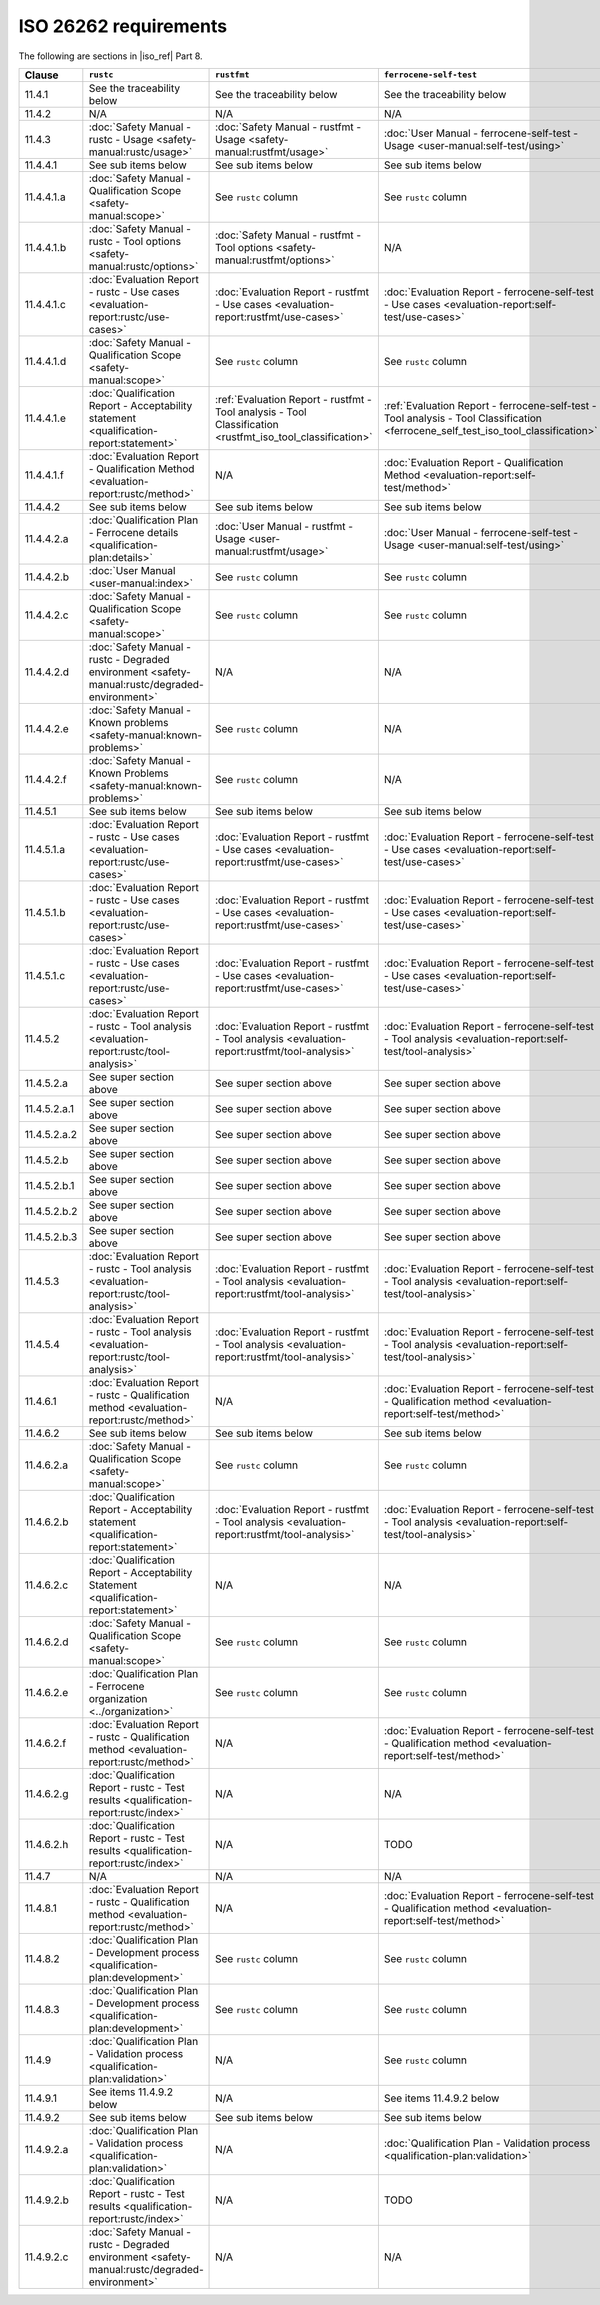 .. SPDX-License-Identifier: MIT OR Apache-2.0
   SPDX-FileCopyrightText: The Ferrocene Developers

ISO 26262 requirements
======================

The following are sections in |iso_ref| Part 8.

.. list-table::
   :header-rows: 1

   * - Clause
     - ``rustc``
     - ``rustfmt``
     - ``ferrocene-self-test``

   * - 11.4.1
     - See the traceability below
     - See the traceability below
     - See the traceability below

   * - 11.4.2
     - N/A
     - N/A
     - N/A

   * - 11.4.3
     - :doc:`Safety Manual - rustc - Usage <safety-manual:rustc/usage>`
     - :doc:`Safety Manual - rustfmt - Usage <safety-manual:rustfmt/usage>`
     - :doc:`User Manual - ferrocene-self-test - Usage <user-manual:self-test/using>`

   * - 11.4.4.1
     - See sub items below
     - See sub items below
     - See sub items below

   * - 11.4.4.1.a
     - :doc:`Safety Manual - Qualification Scope <safety-manual:scope>`
     - See ``rustc`` column
     - See ``rustc`` column

   * - 11.4.4.1.b
     - :doc:`Safety Manual - rustc - Tool options <safety-manual:rustc/options>`
     - :doc:`Safety Manual - rustfmt - Tool options <safety-manual:rustfmt/options>`
     - N/A

   * - 11.4.4.1.c
     - :doc:`Evaluation Report - rustc - Use cases <evaluation-report:rustc/use-cases>`
     - :doc:`Evaluation Report - rustfmt - Use cases <evaluation-report:rustfmt/use-cases>`
     - :doc:`Evaluation Report - ferrocene-self-test - Use cases <evaluation-report:self-test/use-cases>`

   * - 11.4.4.1.d
     - :doc:`Safety Manual - Qualification Scope <safety-manual:scope>`
     - See ``rustc`` column
     - See ``rustc`` column

   * - 11.4.4.1.e
     - :doc:`Qualification Report - Acceptability statement <qualification-report:statement>`
     - :ref:`Evaluation Report - rustfmt - Tool analysis - Tool Classification <rustfmt_iso_tool_classification>`
     - :ref:`Evaluation Report - ferrocene-self-test - Tool analysis - Tool Classification <ferrocene_self_test_iso_tool_classification>`

   * - 11.4.4.1.f
     - :doc:`Evaluation Report - Qualification Method <evaluation-report:rustc/method>`
     - N/A
     - :doc:`Evaluation Report - Qualification Method <evaluation-report:self-test/method>`

   * - 11.4.4.2
     - See sub items below
     - See sub items below
     - See sub items below

   * - 11.4.4.2.a
     - :doc:`Qualification Plan - Ferrocene details <qualification-plan:details>`
     - :doc:`User Manual - rustfmt - Usage <user-manual:rustfmt/usage>`
     - :doc:`User Manual - ferrocene-self-test - Usage <user-manual:self-test/using>`

   * - 11.4.4.2.b
     - :doc:`User Manual <user-manual:index>`
     - See ``rustc`` column
     - See ``rustc`` column

   * - 11.4.4.2.c
     - :doc:`Safety Manual - Qualification Scope <safety-manual:scope>`
     - See ``rustc`` column
     - See ``rustc`` column

   * - 11.4.4.2.d
     - :doc:`Safety Manual - rustc - Degraded environment <safety-manual:rustc/degraded-environment>`
     - N/A
     - N/A

   * - 11.4.4.2.e
     - :doc:`Safety Manual - Known problems <safety-manual:known-problems>`
     - See ``rustc`` column
     - N/A

   * - 11.4.4.2.f
     - :doc:`Safety Manual - Known Problems <safety-manual:known-problems>`
     - See ``rustc`` column
     - N/A

   * - 11.4.5.1
     - See sub items below
     - See sub items below
     - See sub items below

   * - 11.4.5.1.a
     - :doc:`Evaluation Report - rustc - Use cases <evaluation-report:rustc/use-cases>`
     - :doc:`Evaluation Report - rustfmt - Use cases <evaluation-report:rustfmt/use-cases>`
     - :doc:`Evaluation Report - ferrocene-self-test - Use cases <evaluation-report:self-test/use-cases>`

   * - 11.4.5.1.b
     - :doc:`Evaluation Report - rustc - Use cases <evaluation-report:rustc/use-cases>`
     - :doc:`Evaluation Report - rustfmt - Use cases <evaluation-report:rustfmt/use-cases>`
     - :doc:`Evaluation Report - ferrocene-self-test - Use cases <evaluation-report:self-test/use-cases>`

   * - 11.4.5.1.c
     - :doc:`Evaluation Report - rustc - Use cases <evaluation-report:rustc/use-cases>`
     - :doc:`Evaluation Report - rustfmt - Use cases <evaluation-report:rustfmt/use-cases>`
     - :doc:`Evaluation Report - ferrocene-self-test - Use cases <evaluation-report:self-test/use-cases>`

   * - 11.4.5.2
     - :doc:`Evaluation Report - rustc - Tool analysis <evaluation-report:rustc/tool-analysis>`
     - :doc:`Evaluation Report - rustfmt - Tool analysis <evaluation-report:rustfmt/tool-analysis>`
     - :doc:`Evaluation Report - ferrocene-self-test - Tool analysis <evaluation-report:self-test/tool-analysis>`

   * - 11.4.5.2.a
     - See super section above
     - See super section above
     - See super section above

   * - 11.4.5.2.a.1
     - See super section above
     - See super section above
     - See super section above

   * - 11.4.5.2.a.2
     - See super section above
     - See super section above
     - See super section above

   * - 11.4.5.2.b
     - See super section above
     - See super section above
     - See super section above

   * - 11.4.5.2.b.1
     - See super section above
     - See super section above
     - See super section above

   * - 11.4.5.2.b.2
     - See super section above
     - See super section above
     - See super section above

   * - 11.4.5.2.b.3
     - See super section above
     - See super section above
     - See super section above

   * - 11.4.5.3
     - :doc:`Evaluation Report - rustc - Tool analysis <evaluation-report:rustc/tool-analysis>`
     - :doc:`Evaluation Report - rustfmt - Tool analysis <evaluation-report:rustfmt/tool-analysis>`
     - :doc:`Evaluation Report - ferrocene-self-test - Tool analysis <evaluation-report:self-test/tool-analysis>`

   * - 11.4.5.4
     - :doc:`Evaluation Report - rustc - Tool analysis <evaluation-report:rustc/tool-analysis>`
     - :doc:`Evaluation Report - rustfmt - Tool analysis <evaluation-report:rustfmt/tool-analysis>`
     - :doc:`Evaluation Report - ferrocene-self-test - Tool analysis <evaluation-report:self-test/tool-analysis>`

   * - 11.4.6.1
     - :doc:`Evaluation Report - rustc - Qualification method <evaluation-report:rustc/method>`
     - N/A
     - :doc:`Evaluation Report - ferrocene-self-test - Qualification method <evaluation-report:self-test/method>`

   * - 11.4.6.2
     - See sub items below
     - See sub items below
     - See sub items below

   * - 11.4.6.2.a
     - :doc:`Safety Manual - Qualification Scope <safety-manual:scope>`
     - See ``rustc`` column
     - See ``rustc`` column

   * - 11.4.6.2.b
     - :doc:`Qualification Report - Acceptability statement <qualification-report:statement>`
     - :doc:`Evaluation Report - rustfmt - Tool analysis <evaluation-report:rustfmt/tool-analysis>`
     - :doc:`Evaluation Report - ferrocene-self-test - Tool analysis <evaluation-report:self-test/tool-analysis>`

   * - 11.4.6.2.c
     - :doc:`Qualification Report - Acceptability Statement <qualification-report:statement>`
     - N/A
     - N/A

   * - 11.4.6.2.d
     - :doc:`Safety Manual - Qualification Scope <safety-manual:scope>`
     - See ``rustc`` column
     - See ``rustc`` column

   * - 11.4.6.2.e
     - :doc:`Qualification Plan - Ferrocene organization <../organization>`
     - See ``rustc`` column
     - See ``rustc`` column

   * - 11.4.6.2.f
     - :doc:`Evaluation Report - rustc - Qualification method <evaluation-report:rustc/method>`
     - N/A
     - :doc:`Evaluation Report - ferrocene-self-test - Qualification method <evaluation-report:self-test/method>`

   * - 11.4.6.2.g
     - :doc:`Qualification Report - rustc - Test results <qualification-report:rustc/index>`
     - N/A
     - N/A

   * - 11.4.6.2.h
     - :doc:`Qualification Report - rustc - Test results <qualification-report:rustc/index>`
     - N/A
     - TODO

   * - 11.4.7
     - N/A
     - N/A
     - N/A

   * - 11.4.8.1
     - :doc:`Evaluation Report - rustc - Qualification method <evaluation-report:rustc/method>`
     - N/A
     - :doc:`Evaluation Report - ferrocene-self-test - Qualification method <evaluation-report:self-test/method>`

   * - 11.4.8.2
     - :doc:`Qualification Plan - Development process <qualification-plan:development>`
     - See ``rustc`` column
     - See ``rustc`` column

   * - 11.4.8.3
     - :doc:`Qualification Plan - Development process <qualification-plan:development>`
     - See ``rustc`` column
     - See ``rustc`` column

   * - 11.4.9
     - :doc:`Qualification Plan - Validation process <qualification-plan:validation>`
     - N/A
     - See ``rustc`` column

   * - 11.4.9.1
     - See items 11.4.9.2 below
     - N/A
     - See items 11.4.9.2 below

   * - 11.4.9.2
     - See sub items below
     - See sub items below
     - See sub items below

   * - 11.4.9.2.a
     - :doc:`Qualification Plan - Validation process <qualification-plan:validation>`
     - N/A
     - :doc:`Qualification Plan - Validation process <qualification-plan:validation>`

   * - 11.4.9.2.b
     - :doc:`Qualification Report - rustc - Test results <qualification-report:rustc/index>`
     - N/A
     - TODO

   * - 11.4.9.2.c
     - :doc:`Safety Manual - rustc - Degraded environment <safety-manual:rustc/degraded-environment>`
     - N/A
     - N/A
